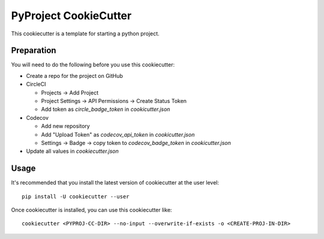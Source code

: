 PyProject CookieCutter
######################

This cookiecutter is a template for starting a python project.

Preparation
===========

You will need to do the following before you use this cookiecutter:

* Create a repo for the project on GitHub
* CircleCI

  * Projects -> Add Project
  * Project Settings -> API Permissions -> Create Status Token
  * Add token as `circle_badge_token` in `cookicutter.json`

* Codecov

  * Add new repository
  * Add "Upload Token" as `codecov_api_token` in `cookicutter.json`
  * Settings -> Badge -> copy token to `codecov_badge_token` in `cookicutter.json`

* Update all values in `cookiecutter.json`

Usage
=====

It's recommended that you install the latest version of cookiecutter at the user level::

    pip install -U cookiecutter --user

Once cookiecutter is installed, you can use this cookiecutter like::

    cookiecutter <PYPROJ-CC-DIR> --no-input --overwrite-if-exists -o <CREATE-PROJ-IN-DIR>

